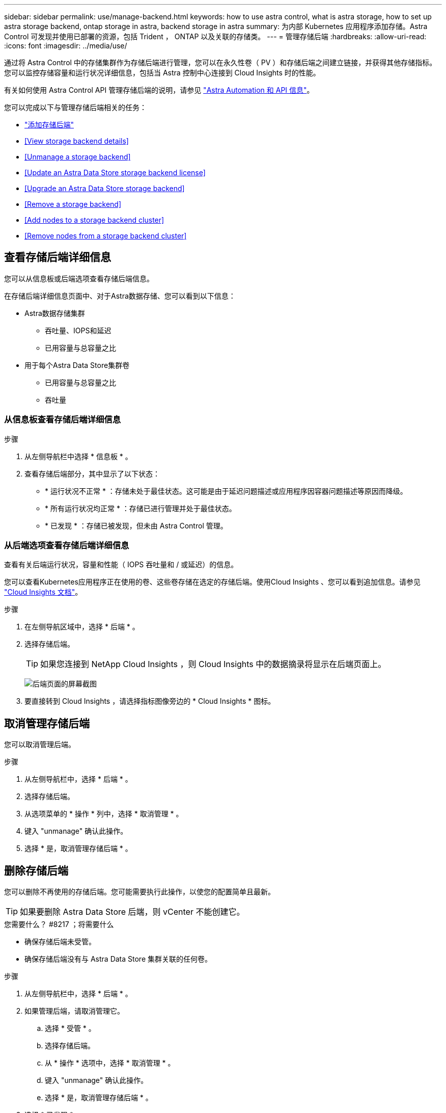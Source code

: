 ---
sidebar: sidebar 
permalink: use/manage-backend.html 
keywords: how to use astra control, what is astra storage, how to set up astra storage backend, ontap storage in astra, backend storage in astra 
summary: 为内部 Kubernetes 应用程序添加存储。Astra Control 可发现并使用已部署的资源，包括 Trident ， ONTAP 以及关联的存储类。 
---
= 管理存储后端
:hardbreaks:
:allow-uri-read: 
:icons: font
:imagesdir: ../media/use/


通过将 Astra Control 中的存储集群作为存储后端进行管理，您可以在永久性卷（ PV ）和存储后端之间建立链接，并获得其他存储指标。您可以监控存储容量和运行状况详细信息，包括当 Astra 控制中心连接到 Cloud Insights 时的性能。

有关如何使用 Astra Control API 管理存储后端的说明，请参见 link:https://docs.netapp.com/us-en/astra-automation/["Astra Automation 和 API 信息"^]。

您可以完成以下与管理存储后端相关的任务：

* link:../get-started/setup_overview.html#add-a-storage-backend["添加存储后端"]
* <<View storage backend details>>
* <<Unmanage a storage backend>>
* <<Update an Astra Data Store storage backend license>>
* <<Upgrade an Astra Data Store storage backend>>
* <<Remove a storage backend>>
* <<Add nodes to a storage backend cluster>>
* <<Remove nodes from a storage backend cluster>>




== 查看存储后端详细信息

您可以从信息板或后端选项查看存储后端信息。

在存储后端详细信息页面中、对于Astra数据存储、您可以看到以下信息：

* Astra数据存储集群
+
** 吞吐量、IOPS和延迟
** 已用容量与总容量之比


* 用于每个Astra Data Store集群卷
+
** 已用容量与总容量之比
** 吞吐量






=== 从信息板查看存储后端详细信息

.步骤
. 从左侧导航栏中选择 * 信息板 * 。
. 查看存储后端部分，其中显示了以下状态：
+
** * 运行状况不正常 * ：存储未处于最佳状态。这可能是由于延迟问题描述或应用程序因容器问题描述等原因而降级。
** * 所有运行状况均正常 * ：存储已进行管理并处于最佳状态。
** * 已发现 * ：存储已被发现，但未由 Astra Control 管理。






=== 从后端选项查看存储后端详细信息

查看有关后端运行状况，容量和性能（ IOPS 吞吐量和 / 或延迟）的信息。

您可以查看Kubernetes应用程序正在使用的卷、这些卷存储在选定的存储后端。使用Cloud Insights 、您可以看到追加信息。请参见 https://docs.netapp.com/us-en/cloudinsights/["Cloud Insights 文档"]。

.步骤
. 在左侧导航区域中，选择 * 后端 * 。
. 选择存储后端。
+

TIP: 如果您连接到 NetApp Cloud Insights ，则 Cloud Insights 中的数据摘录将显示在后端页面上。

+
image:../use/acc_backends_ci_connection2.png["后端页面的屏幕截图"]

. 要直接转到 Cloud Insights ，请选择指标图像旁边的 * Cloud Insights * 图标。




== 取消管理存储后端

您可以取消管理后端。

.步骤
. 从左侧导航栏中，选择 * 后端 * 。
. 选择存储后端。
. 从选项菜单的 * 操作 * 列中，选择 * 取消管理 * 。
. 键入 "unmanage" 确认此操作。
. 选择 * 是，取消管理存储后端 * 。




== 删除存储后端

您可以删除不再使用的存储后端。您可能需要执行此操作，以使您的配置简单且最新。


TIP: 如果要删除 Astra Data Store 后端，则 vCenter 不能创建它。

.您需要什么？ #8217 ；将需要什么
* 确保存储后端未受管。
* 确保存储后端没有与 Astra Data Store 集群关联的任何卷。


.步骤
. 从左侧导航栏中，选择 * 后端 * 。
. 如果管理后端，请取消管理它。
+
.. 选择 * 受管 * 。
.. 选择存储后端。
.. 从 * 操作 * 选项中，选择 * 取消管理 * 。
.. 键入 "unmanage" 确认此操作。
.. 选择 * 是，取消管理存储后端 * 。


. 选择 * 已发现 * 。
+
.. 选择存储后端。
.. 从 * 操作 * 选项中，选择 * 删除 * 。
.. 键入 "remove" 确认此操作。
.. 选择 * 是，删除存储后端 * 。






== 更新Astra Data Store存储后端许可证

您可以更新 Astra Data Store 存储后端的许可证，以支持更大规模的部署或增强功能。

.您需要什么？ #8217 ；将需要什么
* 已部署和管理的 Astra Data Store 存储后端
* Astra Data Store 许可证文件（请联系您的 NetApp 销售代表以购买 Astra Data Store 许可证）


.步骤
. 从左侧导航栏中，选择 * 后端 * 。
. 选择存储后端的名称。
. 在*基本信息*下、您可以看到安装的许可证类型。
+
如果将鼠标悬停在许可证信息上，则会显示一个弹出窗口，其中包含更多信息，例如到期时间和授权信息。

. 在 * 许可证 * 下，选择许可证名称旁边的编辑图标。
. 在*更新许可证*页面中、执行以下操作之一：
+
|===
| 许可证状态 | Action 


| 至少已向Astra数据存储添加一个许可证。  a| 
从列表中选择一个许可证。



| 尚未向Astra数据存储添加任何许可证。  a| 
.. 选择*添加*按钮。
.. 选择要上传的许可证文件。
.. 选择*添加*以上传许可证文件。


|===
. 选择 * 更新 * 。




== 升级Astra Data Store存储后端

您可以从Astra控制中心升级Astra数据存储后端。为此、您必须先上传升级包；Astra控制中心将使用此升级包升级Astra数据存储。

.您需要什么？ #8217 ；将需要什么
* 受管Astra Data Store存储后端
* 已上传Astra Data Store升级包(请参见 link:manage-packages-acc.html["管理软件包"]）


.步骤
. 选择*后端*。
. 从列表中选择一个Astra Data Store存储后端、然后在*操作*列中选择相应的菜单。
. 选择*升级*。
. 从列表中选择升级版本。
+
如果存储库中有多个不同版本的升级包、您可以打开下拉列表以选择所需版本。

. 选择 * 下一步 * 。
. 选择*开始升级*。


在升级完成之前、*后端*页面的*状态*列将显示*正在升级*状态。



== 将节点添加到存储后端集群

您可以向 Astra Data Store 集群添加节点，最多可添加为 Astra Data Store 安装的许可证类型所支持的节点数。

.您需要什么？ #8217 ；将需要什么
* 已部署并获得许可的 Astra Data Store 存储后端
* 您已在 Astra 控制中心中添加 Astra 数据存储软件包
* 要添加到集群的一个或多个新节点


.步骤
. 从左侧导航栏中，选择 * 后端 * 。
. 选择存储后端的名称。
. 在 " 基本信息 " 下，您可以查看此存储后端集群中的节点数。
. 在 * 节点 * 下，选择节点数旁边的编辑图标。
. 在 * 添加节点 * 页面中，输入有关新节点的信息：
+
.. 为每个节点分配一个节点标签。
.. 执行以下操作之一：
+
*** 如果希望 Astra 数据存储始终根据您的许可证使用最大可用节点数，请启用 * 始终使用最多允许的最大节点数 * 复选框。
*** 如果您不希望 Astra 数据存储始终使用最大可用节点数，请选择所需的要使用的节点总数。


.. 如果您部署的 Astra 数据存储启用了保护域，请将新节点分配给保护域。


. 选择 * 下一步 * 。
. 输入每个新节点的 IP 地址和网络信息。为一个新节点输入一个 IP 地址，为多个新节点输入一个 IP 地址池。
+
如果 Astra 数据存储可以使用部署期间配置的 IP 地址，则无需输入任何 IP 地址信息。

. 选择 * 下一步 * 。
. 查看新节点的配置。
. 选择 * 添加节点 * 。




== 从存储后端集群中删除节点

您可以从Astra数据存储集群中删除节点。这些节点可以是运行状况良好的节点、也可以是发生故障的节点。

从Astra数据存储集群中删除节点会将其数据移至集群中的其他节点、并从Astra数据存储中删除此节点。

此过程需要满足以下条件：

* 其他节点必须有足够的可用空间来接收数据。
* 集群中必须有4个或更多节点。


.步骤
. 从左侧导航栏中，选择 * 后端 * 。
. 选择存储后端的名称。
. 选择*节点*选项卡。
. 从操作菜单中、选择*删除*。
. 输入"remove"确认删除。
. 选择*是、删除节点*。




== 了解更多信息

* https://docs.netapp.com/us-en/astra-automation/index.html["使用 Astra Control API"^]

